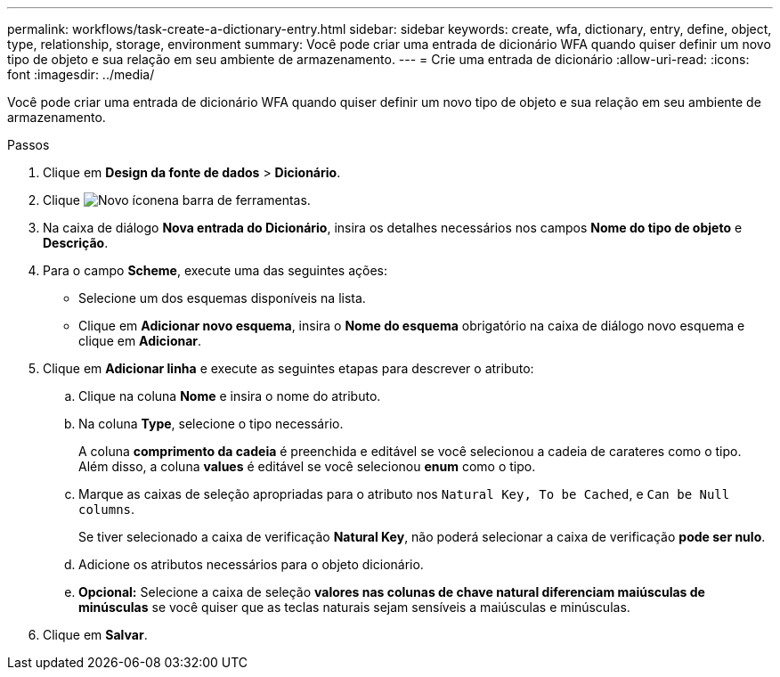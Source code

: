 ---
permalink: workflows/task-create-a-dictionary-entry.html 
sidebar: sidebar 
keywords: create, wfa, dictionary, entry, define, object, type, relationship, storage, environment 
summary: Você pode criar uma entrada de dicionário WFA quando quiser definir um novo tipo de objeto e sua relação em seu ambiente de armazenamento. 
---
= Crie uma entrada de dicionário
:allow-uri-read: 
:icons: font
:imagesdir: ../media/


[role="lead"]
Você pode criar uma entrada de dicionário WFA quando quiser definir um novo tipo de objeto e sua relação em seu ambiente de armazenamento.

.Passos
. Clique em *Design da fonte de dados* > *Dicionário*.
. Clique image:../media/new_wfa_icon.gif["Novo ícone"]na barra de ferramentas.
. Na caixa de diálogo *Nova entrada do Dicionário*, insira os detalhes necessários nos campos *Nome do tipo de objeto* e *Descrição*.
. Para o campo *Scheme*, execute uma das seguintes ações:
+
** Selecione um dos esquemas disponíveis na lista.
** Clique em *Adicionar novo esquema*, insira o *Nome do esquema* obrigatório na caixa de diálogo novo esquema e clique em *Adicionar*.


. Clique em *Adicionar linha* e execute as seguintes etapas para descrever o atributo:
+
.. Clique na coluna *Nome* e insira o nome do atributo.
.. Na coluna *Type*, selecione o tipo necessário.
+
A coluna *comprimento da cadeia* é preenchida e editável se você selecionou a cadeia de carateres como o tipo. Além disso, a coluna *values* é editável se você selecionou *enum* como o tipo.

.. Marque as caixas de seleção apropriadas para o atributo nos `Natural Key, To be Cached`, e `Can be Null columns`.
+
Se tiver selecionado a caixa de verificação *Natural Key*, não poderá selecionar a caixa de verificação *pode ser nulo*.

.. Adicione os atributos necessários para o objeto dicionário.
.. *Opcional:* Selecione a caixa de seleção *valores nas colunas de chave natural diferenciam maiúsculas de minúsculas* se você quiser que as teclas naturais sejam sensíveis a maiúsculas e minúsculas.


. Clique em *Salvar*.

